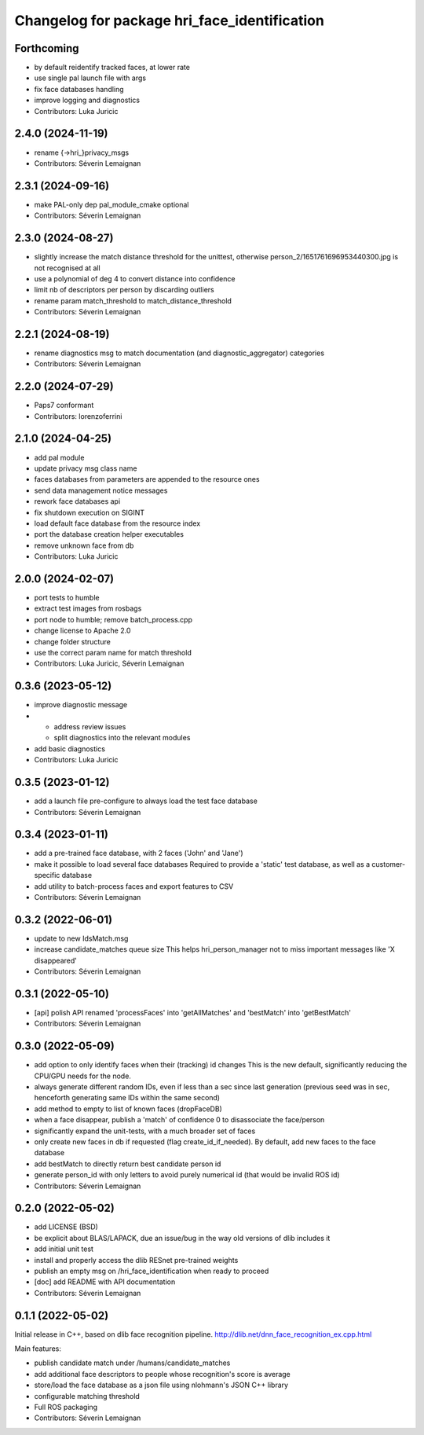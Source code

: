 ^^^^^^^^^^^^^^^^^^^^^^^^^^^^^^^^^^^^^^^^^^^^^
Changelog for package hri_face_identification
^^^^^^^^^^^^^^^^^^^^^^^^^^^^^^^^^^^^^^^^^^^^^

Forthcoming
-----------
* by default reidentify tracked faces, at lower rate
* use single pal launch file with args
* fix face databases handling
* improve logging and diagnostics
* Contributors: Luka Juricic

2.4.0 (2024-11-19)
------------------
* rename {->hri\_}privacy_msgs
* Contributors: Séverin Lemaignan

2.3.1 (2024-09-16)
------------------
* make PAL-only dep pal_module_cmake optional
* Contributors: Séverin Lemaignan

2.3.0 (2024-08-27)
------------------
* slightly increase the match distance threshold for the unittest, otherwise person_2/1651761696953440300.jpg is not recognised at all
* use a polynomial of deg 4 to convert distance into confidence
* limit nb of descriptors per person by discarding outliers
* rename param match_threshold to match_distance_threshold
* Contributors: Séverin Lemaignan

2.2.1 (2024-08-19)
------------------
* rename diagnostics msg to match documentation (and diagnostic_aggregator) categories
* Contributors: Séverin Lemaignan

2.2.0 (2024-07-29)
------------------
* Paps7 conformant
* Contributors: lorenzoferrini

2.1.0 (2024-04-25)
------------------
* add pal module
* update privacy msg class name
* faces databases from parameters are appended to the resource ones
* send data management notice messages
* rework face databases api
* fix shutdown execution on SIGINT
* load default face database from the resource index
* port the database creation helper executables
* remove unknown face from db
* Contributors: Luka Juricic

2.0.0 (2024-02-07)
------------------
* port tests to humble
* extract test images from rosbags
* port node to humble; remove batch_process.cpp
* change license to Apache 2.0
* change folder structure
* use the correct param name for match threshold
* Contributors: Luka Juricic, Séverin Lemaignan

0.3.6 (2023-05-12)
------------------
* improve diagnostic message
* - address review issues
  - split diagnostics into the relevant modules
* add basic diagnostics
* Contributors: Luka Juricic

0.3.5 (2023-01-12)
------------------
* add a launch file pre-configure to always load the test face database
* Contributors: Séverin Lemaignan

0.3.4 (2023-01-11)
------------------
* add a pre-trained face database, with 2 faces ('John' and 'Jane')
* make it possible to load several face databases
  Required to provide a 'static' test database, as well as a customer-specific database
* add utility to batch-process faces and export features to CSV
* Contributors: Séverin Lemaignan

0.3.2 (2022-06-01)
------------------
* update to new IdsMatch.msg
* increase candidate_matches queue size
  This helps hri_person_manager not to miss important messages like 'X disappeared'
* Contributors: Séverin Lemaignan

0.3.1 (2022-05-10)
------------------
* [api] polish API
  renamed 'processFaces' into 'getAllMatches' and 'bestMatch' into 'getBestMatch'
* Contributors: Séverin Lemaignan

0.3.0 (2022-05-09)
------------------
* add option to only identify faces when their (tracking) id changes
  This is the new default, significantly reducing the CPU/GPU needs for the node.
* always generate different random IDs, even if less than a sec since last generation
  (previous seed was in sec, henceforth generating same IDs within the same second)
* add method to empty to list of known faces (dropFaceDB)
* when a face disappear, publish a 'match' of confidence 0 to disassociate the face/person
* significantly expand the unit-tests, with a much broader set of faces
* only create new faces in db if requested (flag create_id_if_needed). By default, add new faces to the face database
* add bestMatch to directly return best candidate person id
* generate person_id with only letters to avoid purely numerical id (that would be invalid ROS id)
* Contributors: Séverin Lemaignan

0.2.0 (2022-05-02)
------------------
* add LICENSE (BSD) 
* be explicit about BLAS/LAPACK, due an issue/bug in the way old versions of dlib includes it
* add initial unit test
* install and properly access the dlib RESnet pre-trained weights
* publish an empty msg on /hri_face_identification when ready to proceed
* [doc] add README with API documentation
* Contributors: Séverin Lemaignan

0.1.1 (2022-05-02)
------------------

Initial release in C++, based on dlib face recognition pipeline.
http://dlib.net/dnn_face_recognition_ex.cpp.html

Main features:

* publish candidate match under /humans/candidate_matches
* add additional face descriptors to people whose recognition's score is average
* store/load the face database as a json file using nlohmann's JSON C++ library
* configurable matching threshold
* Full ROS packaging
* Contributors: Séverin Lemaignan
